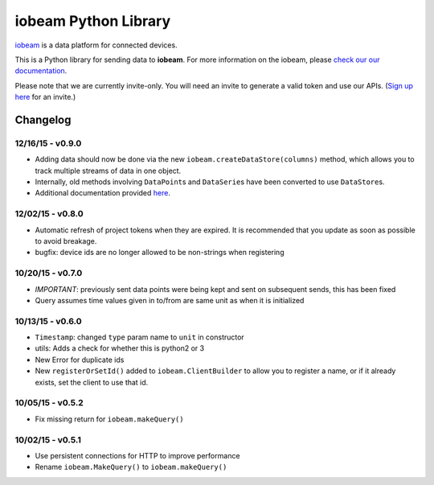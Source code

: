 iobeam Python Library
=====================

`iobeam <https://iobeam.com>`__ is a data platform for connected
devices.

This is a Python library for sending data to **iobeam**. For more
information on the iobeam, please `check our our
documentation <https://docs.iobeam.com>`__.

Please note that we are currently invite-only. You will need an invite
to generate a valid token and use our APIs. (`Sign up
here <https://iobeam.com>`__ for an invite.)

Changelog
---------

12/16/15 - v0.9.0
~~~~~~~~~~~~~~~~~

-  Adding data should now be done via the new
   ``iobeam.createDataStore(columns)`` method, which allows you to track
   multiple streams of data in one object.
-  Internally, old methods involving ``DataPoint``\ s and
   ``DataSerie``\ s have been converted to use ``DataStore``\ s.
-  Additional documentation provided
   `here <https://github.com/iobeam/iobeam-client-python/blob/master/docs/DataGuide.md>`__.

12/02/15 - v0.8.0
~~~~~~~~~~~~~~~~~

-  Automatic refresh of project tokens when they are expired. It is
   recommended that you update as soon as possible to avoid breakage.
-  bugfix: device ids are no longer allowed to be non-strings when
   registering

10/20/15 - v0.7.0
~~~~~~~~~~~~~~~~~

-  *IMPORTANT*: previously sent data points were being kept and sent on
   subsequent sends, this has been fixed
-  Query assumes time values given in to/from are same unit as when it
   is initialized

10/13/15 - v0.6.0
~~~~~~~~~~~~~~~~~

-  ``Timestamp``: changed ``type`` param name to ``unit`` in constructor
-  utils: Adds a check for whether this is python2 or 3
-  New Error for duplicate ids
-  New ``registerOrSetId()`` added to ``iobeam.ClientBuilder`` to allow
   you to register a name, or if it already exists, set the client to
   use that id.

10/05/15 - v0.5.2
~~~~~~~~~~~~~~~~~

-  Fix missing return for ``iobeam.makeQuery()``

10/02/15 - v0.5.1
~~~~~~~~~~~~~~~~~

-  Use persistent connections for HTTP to improve performance
-  Rename ``iobeam.MakeQuery()`` to ``iobeam.makeQuery()``


